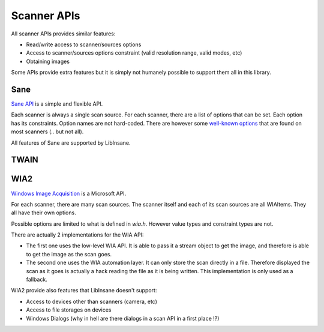 Scanner APIs
============

All scanner APIs provides similar features:

* Read/write access to scanner/sources options
* Access to scanner/sources options constraint (valid resolution range, valid
  modes, etc)
* Obtaining images

Some APIs provide extra features but it is simply not humanely possible
to support them all in this library.

.. _Sane:

Sane
----

.. uml::

    @startuml
    object Scanner

    Scanner *-- "Option 'resolution'"
    "Option 'resolution'" : value type
    "Option 'resolution'" : constraint
    "Option 'resolution'" : value

    Scanner *-- "Option 'mode'"
    "Option 'mode'" : value type
    "Option 'mode'" : constraint
    "Option 'mode'" : value

    Scanner *-- "Option 'source'"
    "Option 'source'" : value type
    "Option 'source'" : constraint: ['Flatbed', 'Feeder', etc]
    "Option 'source'" : value
    @enduml

`Sane API`_ is a simple and flexible API.

Each scanner is always a single scan source.
For each scanner, there are a list of options that can be set.
Each option has its constraints. Option names are not hard-coded.
There are however some `well-known options`_ that are found on most
scanners (.. but not all).

All features of Sane are supported by LibInsane.

.. _Sane API: http://sane-project.org/html/doc009.html
.. _well-known options: http://sane.alioth.debian.org/sane2/0.08/doc014.html


TWAIN
-----

.. todo::

    TODO

.. _WIA2:

WIA2
----

.. uml::

    @startuml
    object "Scanner (WIAItem)" as scanner
    object "Optiom 'image format'" as format
    object "Option 'mode'" as mode1
    object "Option 'mode'" as mode2
    object "Option 'resolution'" as res1
    object "Option 'resolution'" as res2

    scanner *-- "Flatbed (WIAItem)"
    scanner *-- "Feeder (WIAItem)"

    scanner *-- format
    format : value type
    format : constraint
    format : value

    "Flatbed (WIAItem)" *-- res1
    res1 : value type
    res1 : constraint
    res1 : value

    "Flatbed (WIAItem)" *-- mode1
    mode1 : value type
    mode1 : constraint
    mode1 : value

    "Feeder (WIAItem)" *-- res2
    res2 : value type
    res2 : constraint
    res2 : value

    "Feeder (WIAItem)" *-- mode2
    mode2 : value type
    mode2 : constraint
    mode2 : value
    @enduml

`Windows Image Acquisition`_ is a Microsoft API.

For each scanner, there are many scan sources. The scanner itself and each of
its scan sources are all WIAItems. They all have their own options.

Possible options are limited to what is defined in `wia.h`. However
value types and constraint types are not.

There are actually 2 implementations for the WIA API:

* The first one uses the low-level WIA API. It is able to pass it a stream
  object to get the image, and therefore is able to get the image as the
  scan goes.
* The second one uses the WIA automation layer. It can only store the
  scan directly in a file. Therefore displayed the scan as it goes is
  actually a hack reading the file as it is being written.
  This implementation is only used as a fallback.

WIA2 provide also features that LibInsane doesn't support:

* Access to devices other than scanners (camera, etc)
* Access to file storages on devices
* Windows Dialogs (why in hell are there dialogs in a scan API in a first place !?)

.. _Windows Image Acquisition: https://msdn.microsoft.com/en-us/library/windows/desktop/ms630368(v=vs.85).aspx
